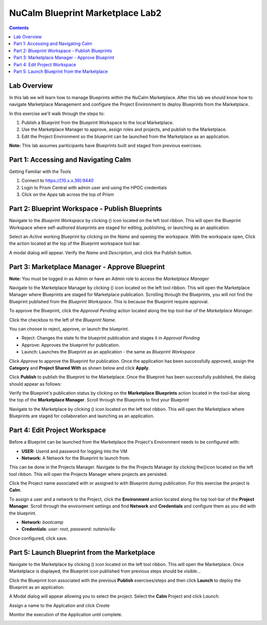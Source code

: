 *************************************
**NuCalm Blueprint Marketplace Lab2**
*************************************

.. contents::

Lab Overview
************

In this lab we will learn how to manage Blueprints within the NuCalm Marketplace.  After this lab
we should know how to navigate Marketplace Management and configure the Project Environment to deploy Blueprints
from the Marketplace.

In this exercise we'll walk through the steps to:

1. Publish a Blueprint from the Blueprint Workspace to the local Marketplace.
2. Use the Marketplace Manager to approve, assign roles and projects, and publish to the Marketplace.
3. Edit the Project Environment so the blueprint can be launched from the Marketplace as an application.

**Note:** This lab assumes pariticipants have Blueprints built and staged from previous exercises.

Part 1: Accessing and Navigating Calm
*************************************

Getting Familiar with the Tools

1. Connect to https://[10.x.x.39]:9440
2. Login to Prism Central with admin user and using the HPOC credentials
3. Click on the Apps tab across the top of Prism

Part 2: Blueprint Workspace - Publish Blueprints
************************************************

Navigate to the *Blueprint Workspace* by clicking (|image1|) icon located on the left tool ribbon.  This will open the Blueprint Workspace where self-authored blueprints are staged for editing, publishing, or launching as an application.

|image2|

Select an *Active* working Blueprint by clicking on the *Name* and opening the workspace.  With the workspace open, Click the |image3| action located at the top of the Blueprint workspace tool bar.

|image4|

A modal dialog will appear.  Verify the *Name* and *Description*, and click the Publish button.

|image5|


Part 3: Marketplace Manager - Approve Blueprint
***********************************************

**Note:** You must be logged in as Admin or have an Admin role to access the *Marketplace Manager*

Navigate to the Marketplace Manager by clicking (|image6|) icon located on the left tool ribbon.  This will open the Marketplace Manager where Blueprints are staged for Marketplace publication.  Scrolling through the Blueprints, you will not find the Blueprint published from the *Blueprint Workspace*.  This is because the Blueprint require approval.

To approve the Blueprint, click the *Approval Pending* action located along the top tool-bar of the *Marketplace Manager*.

|image7|

Click the checkbox to the left of the *Blueprint Name*.

|image8|

You can choose to reject, approve, or launch the blueprint.

- Reject: Changes the state fo the blueprint publication and stages it in *Approval Pending*
- Approve: Approves the blueprint for publication.
- Launch: Launches the Blueprint as an application - the same as *Blueprint Workspace*

Click *Approve* to approve the Blueprint for publication.  Once the application has been successfully approved, assign the **Category** and **Project Shared With** as shown below and click **Apply**.

|image9|

Click **Publish** to publish the Blueprint to the Marketplace. Once the Blueprint has been successfully published, the dialog should appear as follows:

|image10|


Verify the Blueprint's publication status by clicking on the **Marketplace Blueprints** action located in the tool-bar along the top of the **Marketplace Manager**.  Scroll through the Blueprints to find your Blueprint

|image11|

Navigate to the Marketplace by clicking (|image6|) icon located on the left tool ribbon.  This will open the Marketplace where Blueprints are staged for collaboration and launching as an application.

|image12|

Part 4: Edit Project Workspace
**********************************************

Before a Blueprint can be launched from the Marketplace the Project's Environment needs to be configured with:

- **USER:** Userid and password for logging into the VM
- **Network:** A Network for the Blueprint to launch from.

This can be done in the Projects Manager. Navigate to the the Projects Manager by clicking the(|image13|)icon located on the left tool ribbon.  This will open the Projects Manager where projects are persisted.

|image14|

Click the Project name associated with or assigned to with Blueprint during publication.  For this exercise the project is **Calm**.

To assign a user and a network to the Project, click the **Environment** action located along the top tool-bar of the **Project Manager**.  Scroll through the environment settings and find **Network** and **Credentials** and configure them as you did with the blueprint.

- **Network:**  *bootcamp*
- **Credentials**: *user: root*, *password: nutanix/4u*

|image15|

Once configured, click save.

Part 5: Launch Blueprint from the Marketplace
**********************************************

Navigate to the Marketplace by clicking (|image6|) icon located on the left tool ribbon.  This will open the Marketplace. Once Marketplace is displayed, the Blueprint icon published from previous steps should be visible...

|image12|


Click the Blueprint Icon associated with the previous **Publish** exercises/steps and then click **Launch** to deploy the Blueprint as an application.

|image16|


A Modal dialog will appear allowing you to select the project.  Select the **Calm** Project and click *Launch*.

|image17|

Assign a name to the Applcation and click *Create*

|image18|

Monitor the execution of the Application until complete.

|image19|



.. |image1| image:: ./media/image14.png

.. |image2| image:: ./media/image17.png

.. |image3| image:: ./media/image16.png

.. |image4| image:: ./media/image15.png

.. |image5| image:: ./media/image18.png

.. |image6| image:: ./media/image10.png

.. |image20| image:: ./media/image11.png

.. |image7| image:: ./media/image19.png

.. |image8| image:: ./media/image20.png

.. |image9| image:: ./media/image21.png

.. |image10| image:: ./media/image22.png

.. |image11| image:: ./media/image23.png

.. |image12| image:: ./media/image24.png

.. |image13| image:: ./media/image25.png

.. |image14| image:: ./media/image26.png

.. |image15| image:: ./media/image27.png

.. |image16| image:: ./media/image28.png

.. |image17| image:: ./media/image29.png

.. |image18| image:: ./media/image30.png

.. |image19| image:: ./media/image31.png
